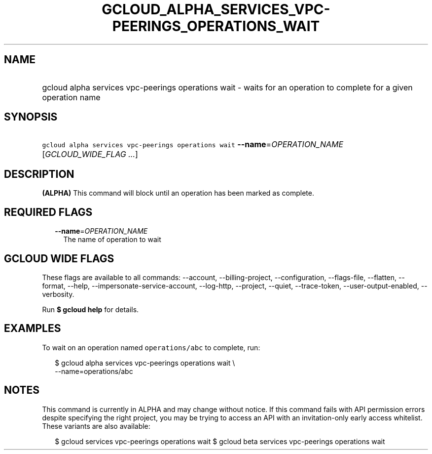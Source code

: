 
.TH "GCLOUD_ALPHA_SERVICES_VPC\-PEERINGS_OPERATIONS_WAIT" 1



.SH "NAME"
.HP
gcloud alpha services vpc\-peerings operations wait \- waits for an operation to complete  for a given operation name



.SH "SYNOPSIS"
.HP
\f5gcloud alpha services vpc\-peerings operations wait\fR \fB\-\-name\fR=\fIOPERATION_NAME\fR [\fIGCLOUD_WIDE_FLAG\ ...\fR]



.SH "DESCRIPTION"

\fB(ALPHA)\fR This command will block until an operation has been marked as
complete.



.SH "REQUIRED FLAGS"

.RS 2m
.TP 2m
\fB\-\-name\fR=\fIOPERATION_NAME\fR
The name of operation to wait


.RE
.sp

.SH "GCLOUD WIDE FLAGS"

These flags are available to all commands: \-\-account, \-\-billing\-project,
\-\-configuration, \-\-flags\-file, \-\-flatten, \-\-format, \-\-help,
\-\-impersonate\-service\-account, \-\-log\-http, \-\-project, \-\-quiet,
\-\-trace\-token, \-\-user\-output\-enabled, \-\-verbosity.

Run \fB$ gcloud help\fR for details.



.SH "EXAMPLES"

To wait on an operation named \f5operations/abc\fR to complete, run:

.RS 2m
$ gcloud alpha services vpc\-peerings operations wait \e
    \-\-name=operations/abc
.RE



.SH "NOTES"

This command is currently in ALPHA and may change without notice. If this
command fails with API permission errors despite specifying the right project,
you may be trying to access an API with an invitation\-only early access
whitelist. These variants are also available:

.RS 2m
$ gcloud services vpc\-peerings operations wait
$ gcloud beta services vpc\-peerings operations wait
.RE

